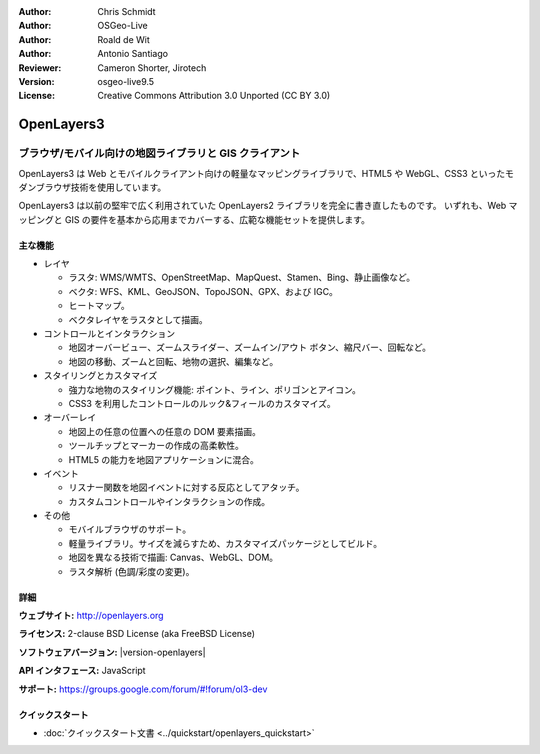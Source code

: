 :Author: Chris Schmidt
:Author: OSGeo-Live
:Author: Roald de Wit
:Author: Antonio Santiago
:Reviewer: Cameron Shorter, Jirotech
:Version: osgeo-live9.5
:License: Creative Commons Attribution 3.0 Unported (CC BY 3.0)

.. image:: /images/project_logos/logo-OpenLayers.png
  :scale: 80 %
  :alt: project logo
  :align: right
  :target: http://openlayers.org/

.. image:: /images/logos/OSGeo_project.png
  :scale: 100 %
  :alt: OSGeo Project
  :align: right
  :target: http://www.osgeo.org


OpenLayers3
================================================================================

ブラウザ/モバイル向けの地図ライブラリと GIS クライアント
~~~~~~~~~~~~~~~~~~~~~~~~~~~~~~~~~~~~~~~~~~~~~~~~~~~~~~~~~~~~~~~~~~~~~~~~~~~~~~~~

OpenLayers3 は Web とモバイルクライアント向けの軽量なマッピングライブラリで、HTML5 や WebGL、CSS3 といったモダンブラウザ技術を使用しています。

OpenLayers3 は以前の堅牢で広く利用されていた OpenLayers2 ライブラリを完全に書き直したものです。
いずれも、Web マッピングと GIS の要件を基本から応用までカバーする、広範な機能セットを提供します。

.. image:: /images/screenshots/openlayers/openlayers-basic.png
  :scale: 70 %
  :alt: screenshot
  :align: right

主な機能
--------------------------------------------------------------------------------

* レイヤ

  * ラスタ: WMS/WMTS、OpenStreetMap、MapQuest、Stamen、Bing、静止画像など。
  * ベクタ: WFS、KML、GeoJSON、TopoJSON、GPX、および IGC。
  * ヒートマップ。
  * ベクタレイヤをラスタとして描画。

* コントロールとインタラクション

  * 地図オーバービュー、ズームスライダー、ズームイン/アウト ボタン、縮尺バー、回転など。
  * 地図の移動、ズームと回転、地物の選択、編集など。

* スタイリングとカスタマイズ

  * 強力な地物のスタイリング機能: ポイント、ライン、ポリゴンとアイコン。
  * CSS3 を利用したコントロールのルック&フィールのカスタマイズ。

* オーバーレイ

  * 地図上の任意の位置への任意の DOM 要素描画。
  * ツールチップとマーカーの作成の高柔軟性。
  * HTML5 の能力を地図アプリケーションに混合。

* イベント

  * リスナー関数を地図イベントに対する反応としてアタッチ。
  * カスタムコントロールやインタラクションの作成。

* その他

  * モバイルブラウザのサポート。
  * 軽量ライブラリ。サイズを減らすため、カスタマイズパッケージとしてビルド。
  * 地図を異なる技術で描画: Canvas、WebGL、DOM。
  * ラスタ解析 (色調/彩度の変更)。

詳細
--------------------------------------------------------------------------------

**ウェブサイト:** http://openlayers.org

**ライセンス:** 2-clause BSD License (aka FreeBSD License)

**ソフトウェアバージョン:** |version-openlayers|

**API インタフェース:** JavaScript

**サポート:** https://groups.google.com/forum/#!forum/ol3-dev


クイックスタート
--------------------------------------------------------------------------------

* :doc:`クイックスタート文書 <../quickstart/openlayers_quickstart>`

